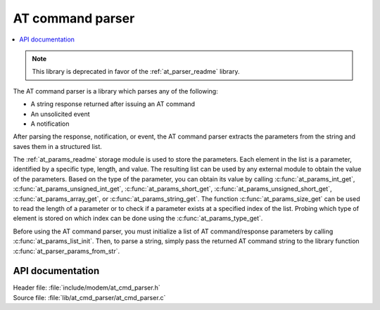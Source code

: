 .. _at_cmd_parser_readme:

AT command parser
#################

.. contents::
   :local:
   :depth: 2

.. note::

   This library is deprecated in favor of the :ref:`at_parser_readme` library.

The AT command parser is a library which parses any of the following:

* A string response returned after issuing an AT command
* An unsolicited event
* A notification

After parsing the response, notification, or event, the AT command parser extracts the parameters from the string and saves them in a structured list.

The :ref:`at_params_readme` storage module is used to store the parameters.
Each element in the list is a parameter, identified by a specific type, length, and value.
The resulting list can be used by any external module to obtain the value of the parameters.
Based on the type of the parameter, you can obtain its value by calling :c:func:`at_params_int_get`, :c:func:`at_params_unsigned_int_get`, :c:func:`at_params_short_get`, :c:func:`at_params_unsigned_short_get`, :c:func:`at_params_array_get`, or :c:func:`at_params_string_get`.
The function :c:func:`at_params_size_get` can be used to read the length of a parameter or to check if a parameter exists at a specified index of the list.
Probing which type of element is stored on which index can be done using the :c:func:`at_params_type_get`.

Before using the AT command parser, you must initialize a list of AT command/response parameters by calling :c:func:`at_params_list_init`.
Then, to parse a string, simply pass the returned AT command string to the library function :c:func:`at_parser_params_from_str`.


API documentation
*****************

| Header file: :file:`include/modem/at_cmd_parser.h`
| Source file: :file:`lib/at_cmd_parser/at_cmd_parser.c`

.. doxygengroup:: at_cmd_parser
